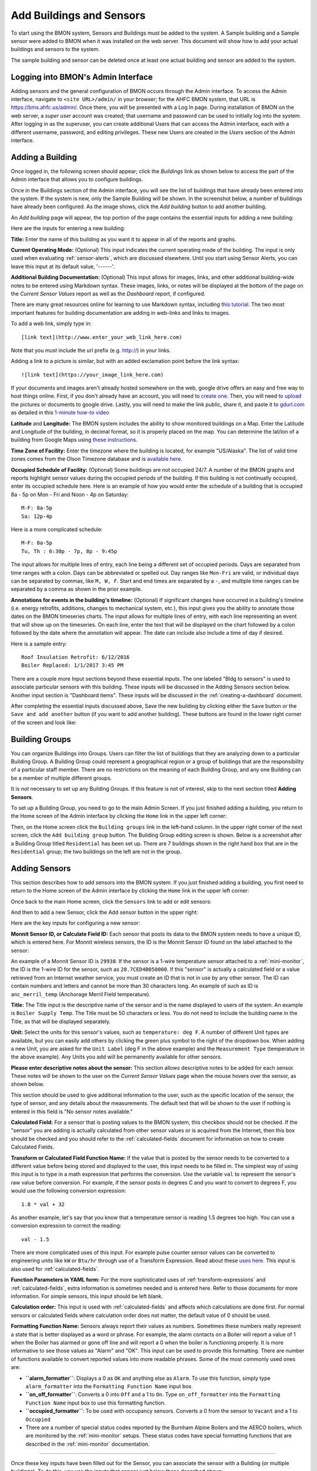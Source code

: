 .. _adding-buildings-and-sensors:

Add Buildings and Sensors
=========================

To start using the BMON system, Sensors and Buildings must be added to
the system. A Sample building and a Sample sensor were added to BMON
when it was installed on the web server. This document will show how to
add your actual buildings and sensors to the system. 

The sample building and sensor can be deleted once at least one actual building and
sensor are added to the system.

Logging into BMON's Admin Interface
-----------------------------------

Adding sensors and the general configuration of BMON occurs through the
Admin interface. To access the Admin interface, navigate to
``<site URL>/admin/`` in your browser; for the AHFC BMON system, that
URL is https://bms.ahfc.us/admin/. Once there, you will be presented
with a Log In page. During installation of BMON on the web server, a
*super user* account was created; that username and password can be used
to initially log into the system. After logging in as the superuser,
you can create additional Users that can access the Admin interface,
each with a different username, password, and editing privileges. These
new Users are created in the *Users* section of the Admin interface.

Adding a Building
-----------------

Once logged in, the following screen should appear; click the
*Buildings* link as shown below to access the part of the Admin
interface that allows you to configure buildings.

.. image:: /_static/main_scr_config_bldg.png

Once in the Buildings section of the Admin interface, you will see the
list of buildings that have already been entered into the system. If the
system is new, only the Sample Building will be shown. In the screenshot
below, a number of buildings have already been configured. As the image
shows, click the *Add building* button to add another building.

.. image:: /_static/add_bldg.png

An *Add building* page will appear, the top portion of the page
contains the essential inputs for adding a new building:

.. image:: /_static/bldg_edit.png

Here are the inputs for entering a new building:

**Title:** Enter the name of this building as you want it to appear in
all of the reports and graphs.

**Current Operating Mode:** (Optional) This input indicates the current
operating mode of the building. The input is only used when evaluating
:ref:`sensor-alerts`, which are discussed elsewhere. Until you start using
Sensor Alerts, you can leave this input at its default value, '------'.

**Additional Building Documentation:** (Optional) This input allows for
images, links, and other additional building-wide notes to be entered
using Markdown syntax. These images, links, or notes will be displayed
at the bottom of the page on the *Current Sensor Values* report as well
as the *Dashboard* report, if configured.

There are many great resources online for learning to use Markdown
syntax, including `this tutorial <http://www.markdowntutorial.com/>`_.
The two most important features for building documentation are adding in
web-links and links to images.

To add a web link, simply type in:

::

    [link text](http://www.enter_your_web_link_here.com)

Note that you *must* include the url prefix (e.g. http://) in your
links.

Adding a link to a picture is similar, but with an added exclamation
point before the link syntax:

::

    ![link text](https://your_image_link_here.com)

If your documents and images aren't already hosted somewhere on the web,
google drive offers an easy and free way to host things online. First,
if you don't already have an account, you will need to `create
one <https://www.google.com/drive/>`_. Then, you will need to
`upload <https://support.google.com/drive/answer/2424368?hl=en>`_ the
pictures or documents to google drive. Lastly, you will need to make the
link public, share it, and paste it to `gdurl.com <http://gdurl.com/>`_
as detailed in this `1-minute how-to
video <https://www.thegooru.com/how-to-host-an-image-from-google-drive/>`_

**Latitude** and **Longitude:** The BMON system includes the ability to show  
monitored buildings on a Map. Enter the Latitude and Longitude of the
building, in decimal format, so it is properly placed on the map. You
can determine the lat/lon of a building from Google Maps using `these
instructions <https://support.google.com/maps/answer/18539?hl=en>`_.

**Time Zone of Facility:** Enter the timezone where the building is
located, for example "US/Alaska". The list of valid time zones comes
from the Olson Timezone database and is `available
here <http://en.wikipedia.org/wiki/List\_of\_tz\_database\_time\_zones>`_.

**Occupied Schedule of Facility:** (Optional) Some buildings are not
occupied 24/7. A number of the BMON graphs and reports highlight sensor
values during the occupied periods of the building. If this building is
not continually occupied, enter its occupied schedule here. Here is an
example of how you would enter the schedule of a building that is
occupied 8a - 5p on Mon - Fri and Noon - 4p on Saturday:

::

    M-F: 8a-5p
    Sa: 12p-4p

Here is a more complicated schedule:

::

    M-F: 8a-5p
    Tu, Th : 6:30p - 7p, 8p - 9:45p

The input allows for multiple lines of entry, each line being a
different set of occupied periods. Days are separated from time ranges
with a colon. Days can be abbreviated or spelled out. Day ranges like
``Mon-Fri`` are valid, or individual days can be separated by commas,
like ``M, W, F``. Start and end times are separated by a ``-``, and
multiple time ranges can be separated by a comma as shown in the prior
example.

**Annotations for events in the building's timeline:** (Optional) If
significant changes have occurred in a building's timeline (i.e. energy
retrofits, additions, changes to mechanical system, etc.), this input
gives you the ability to annotate those dates on the BMON timeseries
charts. The input allows for multiple lines of entry, with each line
representing an event that will show up on the timeseries. On each line,
enter the text that will be displayed on the chart followed by a colon
followed by the date where the annotation will appear. The date can
include also include a time of day if desired.

Here is a sample entry:

::

    Roof Insulation Retrofit: 6/12/2016
    Boiler Replaced: 1/1/2017 3:45 PM

There are a couple more Input sections beyond these essential inputs.
The one labeled "Bldg to sensors" is used to associate particular
sensors with this building. These inputs will be discussed in the Adding
Sensors section below. Another input section is "Dashboard items". These
inputs will be discussed in the :ref:`creating-a-dashboard` document.

After completing the essential inputs discussed above, Save the new
building by clicking either the ``Save`` button or the
``Save and add another`` button (if you want to add another building).
These buttons are found in the lower right corner of the screen and look
like:

.. image:: /_static/save_add_buttons.png

Building Groups
---------------

You can organize Buildings into Groups. Users can filter the list
of buildings that they are analyzing down to a particular Building
Group. A Building Group could represent a geographical region or a group
of buildings that are the responsibility of a particular staff member.
There are no restrictions on the meaning of each Building Group, and any
one Building can be a member of multiple different groups.

It is *not* necessary to set up any Building Groups. If this feature is
not of interest, skip to the next section titled **Adding Sensors**.

To set up a Building Group, you need to go to the main Admin Screen. If
you just finished adding a building, you return to the Home screen of
the Admin interface by clicking the ``Home`` link in the upper left
corner:

.. image:: /_static/return_home.png

Then, on the Home screen click the ``Building groups`` link in the
left-hand column. In the upper right corner of the next screen, click
the ``Add building group`` button. The Building Group editing screen is
shown. Below is a screenshot after a Building Group titled
``Residential`` has been set up. There are 7 buildings shown in the
right hand box that are in the ``Residential`` group; the two buildings
on the left are not in the group.

.. image:: /_static/building_group_edit.png

Adding Sensors
--------------

This section describes how to add sensors into the BMON system. If you
just finished adding a building, you first need to return to the Home
screen of the Admin interface by clicking the ``Home`` link in the upper
left corner:

.. image:: /_static/return_home.png

Once back to the main Home screen, click the ``Sensors`` link to add or
edit sensors:

.. image:: /_static/main_scr_config_sensor.png

And then to add a new Sensor, click the Add sensor button in the upper right:

.. image:: /_static/add_sensor.png

Here are the key inputs for configuring a new sensor:

.. image:: /_static/sensor_edit.png

**Monnit Sensor ID, or Calculate Field ID:** Each sensor that posts its
data to the BMON system needs to have a unique ID, which is entered
here. For Monnit wireless sensors, the ID is the Monnit Sensor ID found
on the label attached to the sensor:

.. image:: /_static/monnit_id.png

An example of a Monnit Sensor ID is ``29938``. If the sensor is a 1-wire
temperature sensor attached to a :ref:`mini-monitor`, the ID is the 1-wire
ID for the sensor, such as ``28.7CED4B050000``. If this "sensor" is
actually a calculated field or a value retrieved from an Internet
weather service, you must create an ID that is not in use by any other
sensor. The ID can contain numbers and letters and cannot be more than
30 characters long. An example of such as ID is ``anc_merril_temp``
(Anchorage Merril Field temperature).

**Title:** The Title input is the descriptive name of the sensor and is
the name displayed to users of the system. An example is
``Boiler Supply Temp``. The Title must be 50 characters or less. You do
not need to include the building name in the Title, as that will be
displayed separately.

**Unit:** Select the units for this sensor's values, such as
``temperature: deg F``. A number of different Unit types are available,
but you can easily add others by clicking the green plus symbol to the
right of the dropdown box. When adding a new Unit, you are asked for the
``Unit Label`` (deg F in the above example) and the ``Measurement Type``
(temperature in the above example). Any Units you add will be
permanently available for other sensors.

**Please enter descriptive notes about the sensor:** This section allows
descriptive notes to be added for each sensor. These notes will be shown
to the user on the *Current Sensor Values* page when the mouse hovers
over the sensor, as shown below.

.. image:: /_static/sensor_notes.png

This section should be used to give additional information to the user,
such as the specific location of the sensor, the type of sensor, and any
details about the measurements. The default text that will be shown to
the user if nothing is entered in this field is "No sensor notes
available."

**Calculated Field:** For a sensor that is posting values to the BMON
system, this checkbox should not be checked. If the "sensor" you are
adding is actually calculated from other sensor values or is acquired
from the Internet, then this box should be checked and you should refer
to the :ref:`calculated-fields` document for information on how to create
Calculated Fields.

**Transform or Calculated Field Function Name:** If the value that is
posted by the sensor needs to be converted to a different value before
being stored and displayed to the user, this input needs to be filled
in. The simplest way of using this input is to type in a math expression
that performs the conversion. Use the variable ``val`` to represent the
sensor's raw value before conversion. For example, if the sensor posts
in degrees C and you want to convert to degrees F, you would use the
following conversion expression:

::

    1.8 * val + 32

As another example, let's say that you know that a temperature sensor is
reading 1.5 degrees too high. You can use a conversion expression to
correct the reading:

::

    val - 1.5

There are more complicated uses of this input. For example pulse counter
sensor values can be converted to engineering units like ``kW`` or
``Btu/hr`` through use of a Transform Expression. Read about these
`uses here <transform-expressions>`_. This input is also used for
:ref:`calculated-fields`.

**Function Parameters in YAML form:** For the more sophisticated uses of
:ref:`transform-expressions` and :ref:`calculated-fields`, extra information
is sometimes needed and is entered here. Refer to those documents for more
information. For simple sensors, this input should be left blank.

**Calculation order:** This input is used with :ref:`calculated-fields` and
affects which calculations are done first. For normal sensors or
calculated fields where calculation order does not matter, the default
value of 0 should be used.

**Formatting Function Name:** Sensors always report their values as
numbers. Sometimes these numbers really represent a state that is better
displayed as a word or phrase. For example, the alarm contacts on a
Boiler will report a value of 1 when the Boiler has alarmed or gone off
line and will report a 0 when the boiler is functioning properly. It is
more informative to see those values as "Alarm" and "OK". This input can
be used to provide this formatting. There are number of functions
available to convert reported values into more readable phrases. Some of
the most commonly used ones are:

*  **``alarm_formatter``**: Displays a 0 as ``OK`` and anything else as
   ``Alarm``. To use this function, simply type ``alarm_formatter`` into
   the ``Formatting Function Name`` input box.
*  **``on_off_formatter``**: Converts a 0 into ``Off`` and a 1 to
   ``On``. Type ``on_off_formatter`` into the
   ``Formatting Function Name`` input box to use this formatting
   function.
*  **``occupied_formatter``**: To be used with occupancy sensors.
   Converts a 0 from the sensor to ``Vacant`` and a 1 to ``Occupied``
*  There are a number of special status codes reported by the Burnham
   Alpine Boilers and the AERCO boilers, which are monitored by the
   :ref:`mini-monitor` setups. These status codes have special formatting
   functions that are described in the :ref:`mini-monitor` documentation.

--------------

Once these key inputs have been filled out for the Sensor, you can
associate the sensor with a Building (or multiple buildings). To do
this, you use the inputs that appear just below those described above:

.. image:: /_static/bldg_to_sensor.png

First, select the Building from the dropdown box (``AHFC Headquarters``
in the example above). Next, users see sensors grouped into categories
for a more organized display. Choose a Sensor Group from the dropdown
(``Domestic Hot Water`` in the example above). If an appropriate Sensor
Group is not available, you can add one by clicking the green plus
symbol to the right of the dropdown; just supply a ``Title`` for the new
Sensor Group and a ``Sort Order`` value that will be used to order your
new Sensor Group relative to the other groups used for this building.

Finally, enter a ``Sort order`` for this sensor, which will be used to
order the sensor within the Sensor Group. Leaving space between your
Sort order values (e.g. 10, 20, 30, etc.) makes sense so a future sensor
can be fit in between existing sensors.

In some situations, it makes sense to associate a Sensor with multiple
buildings. An example would be an outdoor temperature sensor that is
near to multiple buildings. Seeing the temperature value when viewing
each building is useful. To associate the Sensor with another building,
click the ``Add another Bldg to sensor`` link that you see at the bottom
of the image above. An additional row of inputs will appear allowing you
add another building association.

Note that you also can set up associations between Sensors and Buildings
by going to the Edit screen for a particular building, and midway down
that screen is an area where sensors can be selected and associated with
the Building. Linking Sensors and Buildings can be done either on the
Sensor edit screen or the Building edit screen; they are equivalent.

Below the ``Bldg to Sensors`` inputs are inputs related to :ref:`sensor-alerts`. 
Please see the :ref:`sensor-alerts` document to learn how to
setup notifications that will be sent out via Text or Email if this
sensor reads outside of a normal range of values.

To Save the input values you have just entered for this Sensor, click
one of the Save buttons at the bottom right of the screen:

.. image:: /_static/save_add_buttons.png

Filtering the List of Sensors
-----------------------------

The full sensor list for the BMON system can become quite long, making
it difficult to find a particular sensor to edit. However, a Filter
feature is available to improve this situation. When you are on the main
Sensor screen, there is a Filter box present at the right side of the
screen:

.. image:: /_static/sensor_filter.png

By clicking on one of the Building names, you will filter the Sensor
list down to just sensors associated with that building. There is also a
Filter available to just show Calculated Fields or non-Calculated
sensors.

Deleting Sensors, Building Associations, and Alerts
---------------------------------------------------

If you want to delete one or more sensors from the system, you can do so
from the main Sensor screen:

.. image:: /_static/delete_sensors_list.png

Check the boxes next to the sensors to be deleted, select
``Delete selected sensors`` from the ``Action`` dropdown, and then click
the ``Go`` button.

You can also delete an entire sensor while you are on the Editing
screen for that sensor. Click the ``Delete`` button in the lower left
corner of the screen:

.. image:: /_static/delete_sensor.png

When you need to delete an association that you have set up between a
Sensor and a Building, you need to go to the edit screen for the Sensor
and perform the following steps:

.. image:: /_static/delete_association.png

#. Click the checkbox to delete the building association
#. Click save

Do not use the red Delete button in the lower left corner of the screen
as that will delete the entire sensor, not just the association between
the sensor and the building. This same general approach is used when
deleting other list items like Alerts--check the Delete box for the
Alert and then click the Save button for the Sensor.
